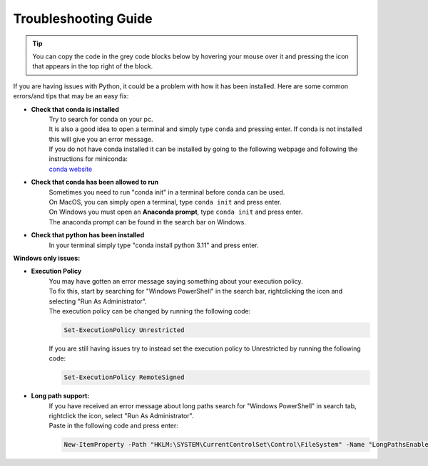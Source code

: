 Troubleshooting Guide
=======================

.. tip::
    You can copy the code in the grey code blocks below by hovering your mouse over it and pressing the icon that appears in the top right of the block.

If you are having issues with Python, it could be a problem with how it has been installed. Here are some common errors/and tips that may be an easy fix:

* **Check that conda is installed**
    | Try to search for conda on your pc.
    | It is also a good idea to open a terminal and simply type ``conda`` and pressing enter. If conda is not installed this will give you an error message.
    | If you do not have conda installed it can be installed by going to the following webpage and following the instructions for miniconda:
    | `conda website <https://docs.anaconda.com/miniconda/>`_

* **Check that conda has been allowed to run**
    | Sometimes you need to run "conda init" in a terminal before conda can be used.
    | On MacOS, you can simply open a terminal, type ``conda init`` and press enter.
    | On Windows you must open an **Anaconda prompt**, type ``conda init`` and press enter.
    | The anaconda prompt can be found in the search bar on Windows.

* **Check that python has been installed**
    | In your terminal simply type "conda install python 3.11" and press enter.



**Windows only issues:**

* **Execution Policy**
    | You may have gotten an error message saying something about your execution policy.
    | To fix this, start by searching for "Windows PowerShell" in the search bar, rightclicking the icon and selecting "Run As Administrator".
    | The execution policy can be changed by running the following code:
    .. code-block:: javascript

        Set-ExecutionPolicy Unrestricted

        
    | If you are still having issues try to instead set the execution policy to Unrestricted by running the following code:
    .. code-block:: javascript

        Set-ExecutionPolicy RemoteSigned

* **Long path support:**
    | If you have received an error message about long paths search for "Windows PowerShell" in search tab, rightclick the icon, select "Run As Administrator".
    | Paste in the following code and press enter:

    .. code-block:: javascript

        New-ItemProperty -Path "HKLM:\SYSTEM\CurrentControlSet\Control\FileSystem" -Name "LongPathsEnabled" -Value 1 -PropertyType DWORD -Force








